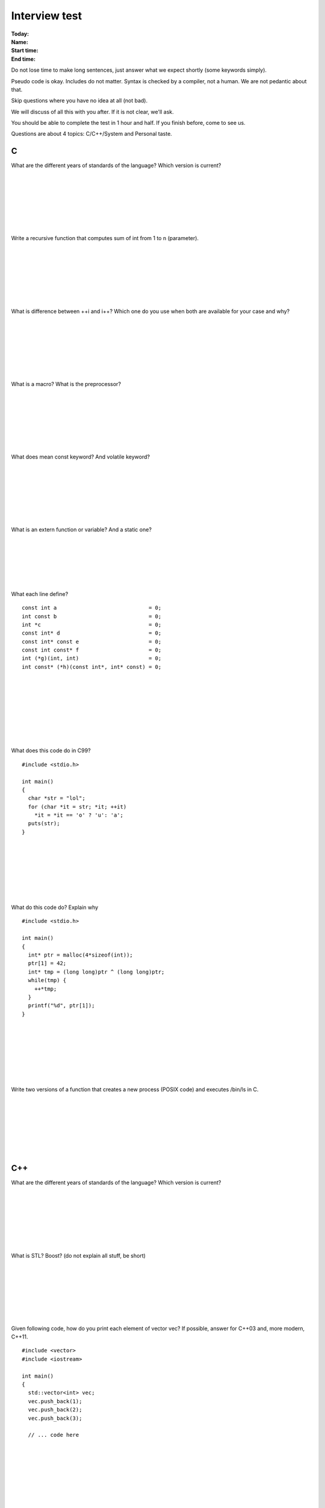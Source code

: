 Interview test
==============

:Today:
:Name:
:Start time:
:End time:

Do not lose time to make long sentences, just answer what we expect shortly
(some keywords simply).

Pseudo code is okay. Includes do not matter. Syntax is checked by a compiler,
not a human. We are not pedantic about that.

Skip questions where you have no idea at all (not bad).

We will discuss of all this with you after. If it is not clear, we'll ask.

You should be able to complete the test in 1 hour and half. If you finish
before, come to see us.

Questions are about 4 topics: C/C++/System and Personal taste.

C
-

What are the different years of standards of the language? Which version is
current?

..
  C90, C99, C11. C11 is current.

|
|
|
|
|
|
|

Write a recursive function that computes sum of int from 1 to n (parameter).

..
  int f(unsigned int n) {
    return n == 0? 0: f(n-1)+n;
  }

|
|
|
|
|
|
|

What is difference between ++i and i++? Which one do you use when both are
available for your case and why?

..
  i++: increment i and return old value
  ++i: increment i and return new value
  ++i should be preferred. It can not be slower than first, but can be faster
  (especially for loops iteration).

|
|
|
|
|
|
|

What is a macro? What is the preprocessor?

..
  Macro is a symbol that expands during preprocessing in text.
  It can be a function.
  Preprocessor is called in C/C++ before compilation and treats a lot of
  directives (#include, ...) and macros expansion.

|
|
|
|
|
|
|

What does mean const keyword? And volatile keyword?

..
  const is a variable qualifier saying that it can not be modified.
  Basic answer: volatile is a variable qualifier saying that it can be modified
                out of context (like a hardware memory mapping).
  Guru answer: It prevents compiler from optimizing read/write for this variable
               (do not keep it in a register).
  Guru++ answer: This qualifier is often misused in concurrent programming to
                 hide memory barrier problems.

|
|
|
|
|
|
|

What is an extern function or variable? And a static one?

..
  extern symbol can be seen outside of compilation unit.
  static symbol is only accessible from current compilation unit.

|
|
|
|
|
|

What each line define?

::

  const int a                             = 0;
  int const b                             = 0;
  int *c                                  = 0;
  const int* d                            = 0;
  const int* const e                      = 0;
  const int const* f                      = 0;
  int (*g)(int, int)                      = 0;
  int const* (*h)(const int*, int* const) = 0;

..
  simple rule: const always applies to element at its left
  a constant int
  b constant int
  c pointer to int
  d pointer to const int
  e constant pointer to constant int
  f pointer to constant int
  g pointer to function that return int and takes double int as param
  h pointer to function that return pointer to const int and takes
    pointer to const int and const pointer to in as param

|
|
|
|
|
|
|
|

What does this code do in C99?

::

  #include <stdio.h>

  int main()
  {
    char *str = "lol";
    for (char *it = str; *it; ++it)
      *it = *it == 'o' ? 'u': 'a';
    puts(str);
  }

..
  Basic answer: prints "aua";
  Guru answer: might segfault on some architecture because strings are
               kept in read-only memory despite being of type char* for
               compatibility sake.

|
|
|
|
|
|
|

What do this code do? Explain why

::

  #include <stdio.h>

  int main()
  {
    int* ptr = malloc(4*sizeof(int));
    ptr[1] = 42;
    int* tmp = (long long)ptr ^ (long long)ptr;
    while(tmp) {
      ++*tmp;
    }
    printf("%d", ptr[1]);
  }

..
  Basic FALSE answer: prints 43, segfault or infinite loop.
                      Means "I didn't understand anything" about this code.
  Basic answer: print 42 but I don't know why.
  Advanced answer: print 42 because tmp is always 0 (xoring a variable with
                   itself just results in 0, thus while loop is not entered)

|
|
|
|
|
|
|

Write two versions of a function that creates a new process (POSIX code) and
executes /bin/ls in C.

..
  void f()
  {
    system("/bin/ls");
  }
  void f()
  {
    pid_t ret = fork();
    if (ret == 0) // child process
      execl("/bin/ls", NULL);
    elsif (ret == -1)
      ; //error
    else // parent process
      waitpid(ret); // wait child process
  }
  Guru++ answer: I use syscall clone directly but it is not POSIX.

|
|
|
|
|
|
|

C++
---

What are the different years of standards of the language? Which version is
current?

..
  C++98, C++03, C++11, C++14, C++17. Current is C++14.

|
|
|
|
|
|
|

What is STL? Boost? (do not explain all stuff, be short)

..
  Standard Template Library: standard classes (containers, ...) for C++
  Boost: Library presenting new concepts that will be possibly be included in
         next standard of C++.
  Guru++ answer: I list all libraries of Boost.

|
|
|
|
|
|
|

Given following code, how do you print each element of vector vec? If possible,
answer for C++03 and, more modern, C++11.

::

  #include <vector>
  #include <iostream>

  int main()
  {
    std::vector<int> vec;
    vec.push_back(1);
    vec.push_back(2);
    vec.push_back(3);

    // ... code here









  }

..
  C++03
  for (std::vector<int>::iterator it = vec.begin(); it != vec.end(); ++it)
    std::cout << *it << '\n';
  C++11
  for (auto it = vec.begin(); it != vec.end(); ++it)
    std::cout << *it << '\n';
  C++11 Guru
  for (const auto& e: vec)
    std::cout << e<< '\n';


What are the three ways of passing an object to a function? Give (short) example
of each and say when do you use it?

..
  pass by value: void f(A a)
    a should be modified in function (we need a copy)
  pass by pointer: void f(A* a)
    we want to pass an object than should be modified and nullptr is possible.
  pass by reference: void f(A& a)
    all other cases. Const reference if a should not be modified.
  Guru C++11: pass by rvalue reference: void f(A &&a)
    we want to pass to function a temporary object.

|
|
|
|
|
|
|

What are the 4 types of cast you can perform in c++? When do you use each?

..
  dynamic_cast: only cast in an object of the same class hierarchy.
  reinterpret_cast: c style cast, no rule (raw memory)
  const_cast: remove const qualifier for object
  static_cast: cast used for integer/float conversion + pointers conversion

|
|
|
|
|
|
|

What is a forward declaration in C++? Why do you use it for?

..
  we simply declare a class without getting its implementation: class A;
  a forward declaration can only be used to get a pointer or reference to A.
  Advanced answer: use it to resolve cyclic dependency (A needs B and B needs A)
  Guru answer: speeds up compilation time (vs including header of class).

|
|
|
|
|
|
|

What is RAII? And the Rule of Three?

..
  Resource Acquisition is Initialisation: get a resource in constructor and
  release it in destructor.
  Rule of Three: If you declare destructor, copy constructor or assignment
  operator, you should write all the three (to avoid problem).
  Guru C++11: Rule of five: move constructor and move assignment should be
  declared as well.
  Guru++ C++11: Rule of zero: stop doing thing manually and use unique_ptr to
  hold all your resources. No need of destructor or other stuff.

|
|
|
|
|
|
|

What is output of following program?

::

  #include <iostream>

  class A
  {
    public:
    A(int data): data_(new int(5))
    {
      std::cout << "ctor\n";
    }
    ~A()
    {
      std::cout << "dtor\n";
      delete data_;
    }
    int data()
    {
      return *data_;
    }
    int* data_;
  };

  void f(A a)
  {
    std::cout << "f " << a.data() << "\n";
  }

  int main()
  {
    A a(1);
    f(a);
  }

..
  False answer:
  ctor
  5
  dtor
  False answer (but better):
  ctor
  5
  dtor
  dtor
  Correct answer (and he gets the C++ right!):
  ctor
  5
  dtor
  dtor
  segfault (double delete of data)

|
|
|
|
|
|
|
|

What is a smart pointer? Name the different types.
Correct previous question program by using one (just explain, do not write code)
.

..
  smart pointer is a class to handle resource. RAII concept.
  Different pointers are: unique, shared and weak (shared without ownership).
  in previous code, remove delete and replace int* by std::unique_ptr<int>. In
  more, declare copy ctor and assignment operator for class A. Or just pass a
  reference to A in function.

|
|
|
|
|
|
|

What is inheritance? Give an example

..
  A class can inherit another to reuse its code and members.
  class A
  {
    ..
  };
  class B: public A
  {
    ..
  };

|
|
|
|
|
|
|

What is the diamond problem in inheritance? How can you solve it? You can answer
with a drawing...

..
  Happens with multiple inheritance (what an idea!).
   A
  / \
  B C
  \ /
   D
  D has two times A as a Base.
  Use virtual inheritance in this case.
  Guru Answer: DO NOT DO THIS IN YOUR CODE.

|
|
|
|
|
|
|

What are the 3 class access modifiers for each member/method of a class? What
means each of it?

..
  private, public, protected.
  private: only class can access members/methods
  protected: class and child classes can access it
  public: everybody can access it

|
|
|
|
|
|
|

What is a static method?

..
  a method of the class than can be called without object.

|
|
|
|
|
|
|

What is a const method?

..
  a method that does not modify state of object.

|
|
|
|
|
|
|

What does mutable keyword means?

..
  keywork for class members to indicate if can be modified in a const method.
  Guru Answer: Should not happen.

|
|
|
|
|
|
|

Write an example of interface class in C++? And an example of class implementing
it. Your example should be usable in production (don't forget some member
functions...).

..
  class A
  {
    virtual void f() = 0; // pure virtual function
    virtual void ~A() {}; // dtor MUST be virtual
  };
  class B: public A
  {
    virtual void f() override {...}
  };

|
|
|
|
|
|
|
|

What is polymorphism? What are the three types of it?

..
  polymorphism is ability to execute different code for same function name.
  Can be of 3 types:
  - runtime polymorphism: virtual func
  - ad hoc polymorphism: same function implemented with different parameters
                         types (max for example)
  - compile time polymorphism: templates

|
|
|
|
|
|
|

What is a virtual function? And a pure virtual function?

..
  a function that can be redefined in child class.
  A pure virtual one prevents class from being instantiated.
  Guru C++: A pure virtual one can have a body (to get default behavior for
  instance).

|
|
|
|
|
|
|

How a compiler implements virtual function? What is the cost?

..
  VERY GURU ANSWER.
  using a vtable (table of pointers)
  Cost is that each object having a virtual function gets a pointer to this
  vtable and call of function is not direct (not decided at compile time).
  Compiler can optimize this and just resolve type at compile time for some
  calls.

|
|
|
|
|
|
|

What is a template class? A template function? Give an example of class (just
the syntax).

..
  A class or function parametered by a type.
  template <typename T>
  class A
  {
    T t;
  };

|
|
|
|
|
|
|

What is template meta programming?

..
  Write template code parametered by other templates. Make your compiler
  computes stuff for you.
  Guru answer: You can compute Fibonacci at compile time with this.
  Guru++ answer: Did you know some guys wrote a compile time raytracer with TMP?

|
|
|
|
|
|
|

What means auto in C++03 and C++11?

..
  c++03: put variable where you want (register, memory). Obsolete.
  c++11: infer type of variable.

|
|
|
|
|
|
|

What is an rvalue reference in C++11? What are new members functions related to
it that are available in a class?

..
  VERY GURU ANSWER.
  reference to a temporary object.
  New function members are move ctor and move assign operator. They are not
  compiler generated to difference of copy ctor and assign operator.

|
|
|
|
|
|
|

What is a lambda function in c++11?

..
  A function nested in another, than can capture some variables of the scope
  with different semantics (value, ref, ...).
  Guru Answer: Give an example.

|
|
|
|
|
|
|

System
------

Write "Hello world" in any script language you like.

..
  #!/bin/bash
  echo "Hello world!"

|
|
|
|
|
|
|

What are a process and a thread? What is the difference?

..
  A process is a program running.
  A thread is the same, but several can run in one process. They share the same
  memory space (not the case for processes).

|
|
|
|
|
|
|

Which functions can you use under POSIX for creating a new process and thread in
C? (no example needed)

..
  fork
  spawn
  pthread_create
  GURU: clone, put it is Linux only

|
|
|
|
|
|
|

What is a mutex?

..
  a lock to order threads execution

|
|
|
|
|
|
|

What is a syscall? What is cost associated with it? If you know, describe what
happens on a processor performing one.

..
  a function call in the kernel. Cost thousands of CPU cycles, mainly due to
  cache update (L1, L2, TLB...).
  If you write system intensive code, syscall reduction is a possible
  optimization.
  On x86:
  - interrupt dedicated (param passed by register)
  - runs kernel code to treat it
  - interrupt return

|
|
|
|
|
|
|

What is difference between kernel and user space?

..
  Memory of kernel and of program.
  User can't access kernel memory (protected).

|
|
|
|
|
|
|

What is virtual memory? What is the TLB?

..
  Virtual memory is translation from a virtual adress to physical memory. Can be
  used to get more virtual memory than physical one and allows memory protection
  between processes.
  TLB (Translation lookaside buffer) is a cache (a few entries) that gives
  mapping of a virtual page to a physical one. VERY VERY VERY Useful.

|
|
|
|
|
|
|

What tools do you know for analyzing performance of a program? How do they work
(technically, not options of program)?

..
  valgrind (virtual machine)
  oprofile (use kernel perf_events under Linux)
  gprof (modify binary generated to record functions called)
  ...

|
|
|
|
|
|
|

Personal questions for the fun and profit (no wrong answer here!)
-----------------------------------------------------------------

A more personal question (no wrong answer): Do you like C++? Why?

..
  Abstraction
  Efficiency
  Pay for what you use
  Different programming style (object, imperative, functional)

|
|
|
|
|
|
|

Which C++ books have you read?

..
  Bjarne book (The C++ bible)
  Meyers books (Effective C++)
  ...

|
|
|
|
|
|
|
|

What development environment and tools do you use for coding?

..
  Are you more a command line guy or IDE guy?

|
|
|
|
|
|
|

